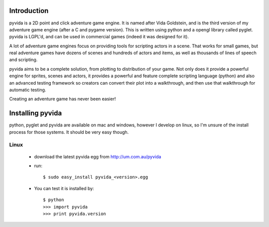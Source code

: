 
Introduction
============
pyvida is a 2D point and click adventure game engine. It is named after Vida Goldstein, and is the third version of my adventure game engine (after a C and pygame version). This is written using python and a opengl library called pyglet. pyvida is LGPL'd, and can be used in commercial games (indeed it was designed for it).

A lot of adventure game engines focus on providing tools for scripting actors in a scene. That works for small games, but real adventure games have dozens of scenes and hundreds of actors and items, as well as thousands of lines of speech and scripting.

pyvida aims to be a complete solution, from plotting to distribution of your game. Not only does it provide a powerful engine for sprites, scenes and actors, it provides a powerful and feature complete scripting language (python) and also an advanced testing framework so creators can convert their plot into a walkthrough, and then use that walkthrough for automatic testing.

Creating an adventure game has never been easier!

Installing pyvida
=================

python, pyglet and pyvida are available on mac and windows, however I develop on linux, so I'm unsure of the install process for those systems. It should be very easy though.

Linux
-----
 * download the latest pyvida egg from http://um.com.au/pyvida
 * run::

    $ sudo easy_install pyvida_<version>.egg

 * You can test it is installed by::

    $ python
    >>> import pyvida
    >>> print pyvida.version




